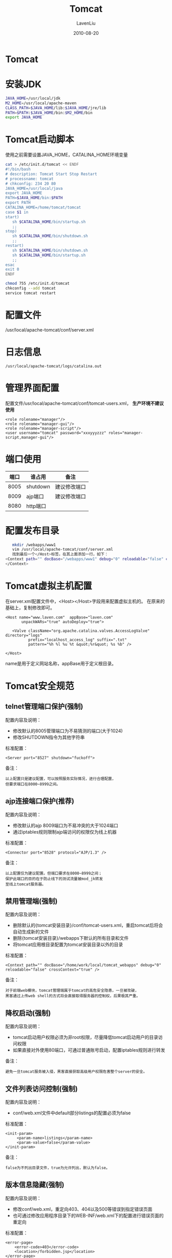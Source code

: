 #+TITLE: Tomcat
#+AUTHOR: LavenLiu
#+DATE: 2010-08-20
#+EMAIL: ldczz2008@163.com 

#+STARTUP: OVERVIEW
#+TAGS: OFFICE(o) HOME(h) PROJECT(p) CHANGE(c) REPORT(r) MYSELF(m) 
#+TAGS: PROBLEM(P) INTERRUPTTED(i) RESEARCH(R)
#+SEQ_TODO: TODO(t)  STARTED(s) WAITING(W) | DONE(d) CANCELLED(C) DEFERRED(f)
#+COLUMNS: %40ITEM(Details) %TAGS(Context) %7TODO(To Do) %5Effort(Time){:} %6CLOCKSUM{Total}

#+LaTeX_CLASS: article
#+LaTeX_CLASS_OPTIONS: [a4paper,11pt]
#+LaTeX_HEADER: \usepackage[top=2.1cm,bottom=2.1cm,left=2.1cm,right=2.1cm]{geometry}
#+LaTeX_HEADER: \setmainfont[Mapping=tex-text]{Times New Roman}
#+LaTeX_HEADER: \setsansfont[Mapping=tex-text]{Tahoma}
#+LaTeX_HEADER: \setmonofont{Courier New}
#+LaTeX_HEADER: \setCJKmainfont[BoldFont={Adobe Heiti Std},ItalicFont={Adobe Kaiti Std}]{Adobe Song Std}
#+LaTeX_HEADER: \setCJKsansfont{Adobe Heiti Std}
#+LaTeX_HEADER: \setCJKmonofont{Adobe Fangsong Std}
#+LaTeX_HEADER: \punctstyle{hangmobanjiao}
#+LaTeX_HEADER: \usepackage{color,graphicx}
#+LaTeX_HEADER: \usepackage[table]{xcolor}
#+LaTeX_HEADER: \usepackage{colortbl}
#+LaTeX_HEADER: \usepackage{listings}
#+LaTeX_HEADER: \usepackage[bf,small,indentafter,pagestyles]{titlesec}

#+HTML_HEAD: <link rel="stylesheet" type="text/css" href="css/style2.css" />

#+OPTIONS: ^:nil
#+OPTIONS: tex:t

* Tomcat
* 安装JDK
   #+BEGIN_SRC sh
JAVA_HOME=/usr/local/jdk
M2_HOME=/usr/local/apache-maven
CLASS_PATH=$JAVA_HOME/lib:$JAVA_HOME/jre/lib
PATH=$PATH:$JAVA_HOME/bin:$M2_HOME/bin
export JAVA_HOME
   #+END_SRC
* Tomcat启动脚本
   使用之前需要设置JAVA_HOME，CATALINA_HOME环境变量
   #+BEGIN_SRC bash
cat > /etc/init.d/tomcat << ENDF
#!/bin/bash
# description: Tomcat Start Stop Restart
# processname: tomcat
# chkconfig: 234 20 80
JAVA_HOME=/usr/local/java
export JAVA_HOME
PATH=$JAVA_HOME/bin:$PATH
export PATH
CATALINA_HOME=/home/tomcat/tomcat
case $1 in
start)
   sh $CATALINA_HOME/bin/startup.sh
   ;;
stop)
   sh $CATALINA_HOME/bin/shutdown.sh
   ;;
restart)
   sh $CATALINA_HOME/bin/shutdown.sh
   sh $CATALINA_HOME/bin/startup.sh
   ;;
esac
exit 0
ENDF
   #+END_SRC

   #+BEGIN_SRC bash
chmod 755 /etc/init.d/tomcat
chkconfig --add tomcat
service tomcat restart
   #+END_SRC
* 配置文件
  /usr/local/apache-tomcat/conf/server.xml
* 日志信息
  #+BEGIN_EXAMPLE
  /usr/local/apache-tomcat/logs/catalina.out
  #+END_EXAMPLE
* 管理界面配置
   配置文件/usr/local/apache-tomcat/conf/tomcat-users.xml， *生产环境不建议使用*
   #+BEGIN_EXAMPLE
<role rolename="manager"/>
<role rolename="manager-gui"/>
<role rolename="manager-script"/>
<user username="tomcat" password="xxxyyyzzz" roles="manager-script,manager-gui"/>
   #+END_EXAMPLE
* 端口使用
  | 端口 | 谁占用   | 备注         |
  |------+----------+--------------|
  | 8005 | shutdown | 建议修改端口 |
  | 8009 | ajp端口  | 建议修改端口 |
  | 8080 | http端口 |              |   
* 配置发布目录
   #+BEGIN_SRC sh
   mkdir /webapps/www1
   vim /usr/local/apache-tomcat/conf/server.xml
   找到最后一个</Host>标签，在其上面添加一行，如下：
<Context path="" docBase="/webapps/www1" debug="0" reloadable="false" crossContext="false"> 
</Context>
   #+END_SRC
* Tomcat虚拟主机配置
   在server.xml配置文件中，<Host></Host>字段用来配置虚拟主机的。
   在原来的基础上，复制修改即可。
   #+BEGIN_EXAMPLE
<Host name="www.laven.com"	appBase="laven.com"
	   unpackWARs="true" autoDeploy="true">

   <Valve className="org.apache.catalina.valves.AccessLogValve" directory="logs"
		  prefix="localhost_access_log" suffix=".txt"
		  pattern="%h %l %u %t &quot;%r&quot; %s %b" />

</Host>
   #+END_EXAMPLE
   name是用于定义网站名称，appBase用于定义根目录。
* Tomcat安全规范
** telnet管理端口保护(强制)
   配置内容及说明：
   + 修改默认的8005管理端口为不易猜测的端口(大于1024)
   + 修改SHUTDOWN指令为其他字符串

   标准配置：
   #+BEGIN_EXAMPLE
   <Server port="8527" shutdown="fuckoff">
   #+END_EXAMPLE

   备注：
   #+BEGIN_EXAMPLE
   以上配置只是建议配置，可以按照服务实际情况，进行合理配置，
   但要求端口在8000~8999之间。
   #+END_EXAMPLE
** ajp连接端口保护(推荐)
   配置内容及说明：
   + 修改默认的ajp 8009端口为不易冲突的大于1024端口
   + 通过iptables规则限制ajp端访问的权限仅为线上机器

   标准配置：
   #+BEGIN_EXAMPLE
   <Connector port="8528" protocol="AJP/1.3" />
   #+END_EXAMPLE

   备注：
   #+BEGIN_EXAMPLE
   以上配置仅为建议配置。但端口要求在8000~8999之间；
   保护此端口的目的在于防止线下的测试流量被mod_jk转发
   至线上tomcat服务器。
   #+END_EXAMPLE
** 禁用管理端(强制)
   配置内容及说明：
   + 删除默认的{tomcat安装目录}/conf/tomcat-users.xml，重启tomcat后将会自动生成新的文件
   + 删除{tomcat安装目录}/webapps下默认的所有目录和文件
   + 将tomcat应用根目录配置为tomcat安装目录以外的目录

   标准配置：
   #+BEGIN_EXAMPLE
   <Context path="" docBase="/home/work/local/tomcat_webapps" debug="0" reloadable="false" crossContext="true" />
   #+END_EXAMPLE

   备注：
   #+BEGIN_EXAMPLE
   对于前端web模块，tomcat管理端属于tomcat的高危安全隐患，一旦被攻破，
   黑客通过上传web shell的方式将会直接取得服务器的控制权，后果极其严重。
   #+END_EXAMPLE
** 降权启动(强制)
   配置内容及说明：
   + tomcat启动用户权限必须为非root权限，尽量降低tomcat启动用户的目录访问权限
   + 如果直接对外使用80端口，可通过普通账号启动，配置iptables规则进行转发

   备注：
   #+BEGIN_EXAMPLE
   避免一旦tomcat服务被入侵，黑客直接获取高级用户权限危害整个server的安全。
   #+END_EXAMPLE
** 文件列表访问控制(强制)
   配置内容及说明：
   + conf/web.xml文件中default部分listings的配置必须为false

   标准配置：
   #+BEGIN_EXAMPLE
   <init-param>
		<param-name>listings</param-name>
		<param-value>false</param-value>
   </init-param>
   #+END_EXAMPLE

   备注：
   #+BEGIN_EXAMPLE
   false为不列出目录文件，true为允许列出，默认为false。
   #+END_EXAMPLE
** 版本信息隐藏(强制)
   配置内容及说明：
   + 修改conf/web.xml，重定向403、404以及500等错误到指定错误页面
   + 也可通过修改应用程序目录下的WEB-INF/web.xml下的配置进行错误页面的重定向

   标准配置：
   #+BEGIN_EXAMPLE
   <error-page>
	   <error-code>403</error-code>
	   <location>/forbidden.jsp</location>
   </error-page>
   <error-page>
	   <error-code>404</error-code>
	   <location>/notfonund.jsp</location>
   </error-page>
   <error-page>
	   <error-code>500</error-code>
	   <location>/serverbusy.jsp</location>
   </error-page>
   #+END_EXAMPLE

   备注：
   #+BEGIN_EXAMPLE
   在配置中对一些常见错误进行重定向，避免当出现错误时tomcat默认显示的
   错误页面暴露服务器和版本信息；
   必须确保程序根目录下的错误页面已经存在。
   #+END_EXAMPLE
** Server header重写(推荐)
   配置内容及说明：
   + 在HTTP Connector配置中加入server的配置

   标准配置：
   #+BEGIN_EXAMPLE
   server="coolserver"
   #+END_EXAMPLE
   
   备注：
   #+BEGIN_EXAMPLE
   当tomcat HTTP端口直接提供web服务时，此配置生效，加入此配置，将会
   替换http响应Server header部分的默认配置，默认是"Apache-Coyote/1.1"。
   #+END_EXAMPLE
** 访问限制(可选)
   配置内容及说明：
   + 通过配置，限定访问IP的来源

   标准配置：
   #+BEGIN_EXAMPLE
   <Context path="" docBase="/home/work/tomcat" debug="0" reloadable="false" crossContext="true">
   <Valve className="org.apache.catalina.values.RemoteAddrValue" allow="aaa.bbb.ccc.ddd,eee.fff.ggg.hhh" deny="*.*.*.*"/>
   </Context>
   #+END_EXAMPLE
   
   备注：
   #+BEGIN_EXAMPLE
   通过配置信任的IP白名单，拒绝非白名单IP的访问，此配置主要是针对高保密
   级别的系统，一般产品线不需要。
   #+END_EXAMPLE
** 启停脚本权限回收(推荐)
   配置内容及说明：
   + 去除其他用户对tomcat的bin目录下shutdown.sh、startup.sh、
	 catalina.sh的可执行权限

   标准配置及操作：
   #+BEGIN_EXAMPLE
   # chmod -R 744 /usr/local/apache-tomcat/bin/*
   #+END_EXAMPLE

   备注：
   #+BEGIN_EXAMPLE
   防止其他用户有启停线上tomcat的权限。
   #+END_EXAMPLE
** 访问日志格式规范(推荐)
	配置内容及说明：
	+ 开启tomcat默认访问日志的Referer和User-Agent记录

	标准配置或操作：  
	#+BEGIN_EXAMPLE
<Valve className="org.apache.catalina.valves.AccessLogValve" directory="logs"
           prefix="localhost_access_log" suffix=".txt"
           pattern="%h %l %u %t %r %s %b %{Referer}i %{User-Agent}i %D" resolveHosts="false"/>
	#+END_EXAMPLE

	备注：
	#+BEGIN_EXAMPLE
	开启Referer和User-Agent是为了一旦出现安全问题能够更好的根据日志
	进行问题排查。
	#+END_EXAMPLE

	如果使用Nginx作为前端代理tomcat的话，要让tomcat记录客户端的真实IP，可以使用如下的日志格式配置：
	#+BEGIN_SRC sh
<Valve className="org.apache.catalina.valves.AccessLogValve" directory="logs"
       prefix="myaccess_log." suffix=".txt"
       pattern="Remote User[ %{X-Forwarded-For}i %l %u %t ] Request[ &quot;%r&quot; ]                                        
       Status Code[ %s ] Bytes[ %b ] Referer[ &quot;%{Referer}i&quot; ]                                             
       Agent[ &quot;%{User-agent}i&quot; ] " />
	#+END_SRC

	The following pattern codes are supported:
	#+BEGIN_SRC sh

    %a - Remote IP address
    %A - Local IP address
    %b - Bytes sent, excluding HTTP headers, or '-' if zero
    %B - Bytes sent, excluding HTTP headers
    %h - Remote host name (or IP address if enableLookups for the connector is false)
    %H - Request protocol
    %l - Remote logical username from identd (always returns '-')
    %m - Request method (GET, POST, etc.)
    %p - Local port on which this request was received. See also %{xxx}p below.
    %q - Query string (prepended with a '?' if it exists)
    %r - First line of the request (method and request URI)
    %s - HTTP status code of the response
    %S - User session ID
    %t - Date and time, in Common Log Format
    %u - Remote user that was authenticated (if any), else '-'
    %U - Requested URL path
    %v - Local server name
    %D - Time taken to process the request, in millis
    %T - Time taken to process the request, in seconds
    %F - Time taken to commit the response, in millis
    %I - Current request thread name (can compare later with stacktraces)
	#+END_SRC

	参考网址：http://tomcat.apache.org/tomcat-7.0-doc/config/valve.html#Access_Log_Valve
* Tomcat性能优化
** 一些常用命令
*** jps
*** jstack
** 设置并发连接数
   By default, the maxThreads attribute is set to a humble 200. This
   is fine for a single core machine, but can be multiplied linearly
   given the number of processors on the production machine. On a
   machine with four processors, setting this value to anything
   between 800 and 1000 will not cause a problem. And if the
   configured number ends up far exceeding the number of threads
   required, the thread pool will naturally scale back this number
   when the server load is low.

   Any communication between the client and server that is primarily
   text, be it HTML, XML or simply Unicode can regularly be compressed
   up to 90% using a simple and standard GZIP algorithm. This can have
   a massive impact on reducing network traffic, allowing responses to
   be sent back to the client much faster, while at the same time
   allowing for more network bandwidth to be available for other
   network heavy applications.
   #+BEGIN_SRC sh
<connector>
  port="8080"
  maxThreads="800"
  minSpareThreads="80"
  maxSpareThreads="160"
  compression="on"
  compressableMimeType="text/html,text/xml,text/plain">
</connector>
   #+END_SRC
* JVM故障排除
  1. jps获取Java进程的PID - (jps -lvm)
  2. jstack pid >> pid.txt导出CPU占用高进程的线程栈
  3. top -H -p pid 查看对应进程的哪个线程占用CPU过高
  4. echo "obase=16; pid" |bc 将线程的pid转换为16进制
  5. 在第二步导出的pid.txt中查找转换成为16进制的线程pid。找到对应的线程栈
  6. 分析负载过高的线程都是什么业务操作。优化程序并处理问题
** 故障排除常用工具
	需要修改/usr/local/apache-tomcat/bin/catalina.sh脚本，在脚本的开始
	位置添加如下代码：
	#+BEGIN_EXAMPLE
CATALINA_OPTS="$CATALINA_OPTS
-Dcom.sun.management.jmxremote
-Dcom.sun.management.jmxremote.port=12345
-Dcom.sun.management.jmxremote.authenticate=false
-Dcom.sun.management.jmxremote.ssl=false
-Djava.rmi.server.hostname=192.168.56.104"	
	#+END_EXAMPLE
	1. jconsole
	   #+BEGIN_EXAMPLE
	
	   #+END_EXAMPLE
	2. jvisualvm
* Tomcat监控
  需要安装zabbix-java-gateway包，不一定安装在Zabbix-Server上。
